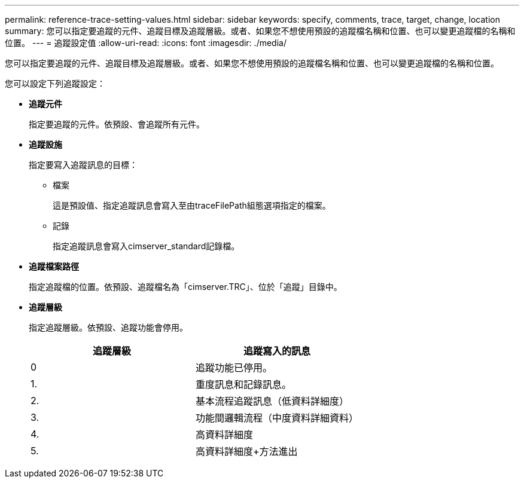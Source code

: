 ---
permalink: reference-trace-setting-values.html 
sidebar: sidebar 
keywords: specify, comments, trace, target, change, location 
summary: 您可以指定要追蹤的元件、追蹤目標及追蹤層級。或者、如果您不想使用預設的追蹤檔名稱和位置、也可以變更追蹤檔的名稱和位置。 
---
= 追蹤設定值
:allow-uri-read: 
:icons: font
:imagesdir: ./media/


[role="lead"]
您可以指定要追蹤的元件、追蹤目標及追蹤層級。或者、如果您不想使用預設的追蹤檔名稱和位置、也可以變更追蹤檔的名稱和位置。

您可以設定下列追蹤設定：

* *追蹤元件*
+
指定要追蹤的元件。依預設、會追蹤所有元件。

* *追蹤設施*
+
指定要寫入追蹤訊息的目標：

+
** 檔案
+
這是預設值、指定追蹤訊息會寫入至由traceFilePath組態選項指定的檔案。

** 記錄
+
指定追蹤訊息會寫入cimserver_standard記錄檔。



* *追蹤檔案路徑*
+
指定追蹤檔的位置。依預設、追蹤檔名為「cimserver.TRC」、位於「追蹤」目錄中。

* *追蹤層級*
+
指定追蹤層級。依預設、追蹤功能會停用。

+
[cols="2*"]
|===
| 追蹤層級 | 追蹤寫入的訊息 


 a| 
0
 a| 
追蹤功能已停用。



 a| 
1.
 a| 
重度訊息和記錄訊息。



 a| 
2.
 a| 
基本流程追蹤訊息（低資料詳細度）



 a| 
3.
 a| 
功能間邏輯流程（中度資料詳細資料）



 a| 
4.
 a| 
高資料詳細度



 a| 
5.
 a| 
高資料詳細度+方法進出

|===

